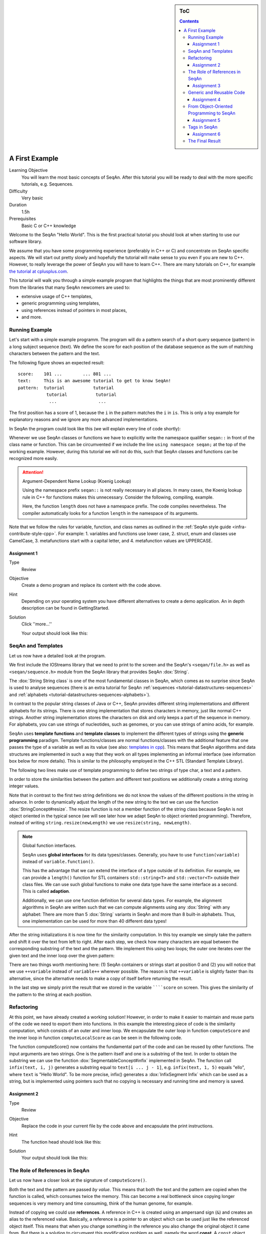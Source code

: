 .. sidebar:: ToC

    .. contents::

.. _tutorial-getting-started-first-steps-in-seqan:

A First Example
===============

Learning Objective
  You will learn the most basic concepts of SeqAn.
  After this tutorial you will be ready to deal with the more specific tutorials, e.g. Sequences.

Difficulty
  Very basic

Duration
  1.5h

Prerequisites
  Basic C or C++ knowledge

Welcome to the SeqAn "Hello World".
This is the first practical tutorial you should look at when starting to use our software library.

We assume that you have some programming experience (preferably in C++ or C) and concentrate on SeqAn specific aspects.
We will start out pretty slowly and hopefully the tutorial will make sense to you even if you are new to C++.
However, to really leverage the power of SeqAn you will have to learn C++.
There are many tutorials on C++, for example `the tutorial at cplusplus.com <http://www.cplusplus.com/doc/tutorial/>`_.

This tutorial will walk you through a simple example program that highlights the things that are most prominently different from the libraries that many SeqAn newcomers are used to:

* extensive usage of C++ templates,
* generic programming using templates,
* using references instead of pointers in most places,
* and more.

Running Example
---------------

Let's start with a simple example programm. The program will do a pattern search of a short query sequence (pattern) in a long subject sequence (text).
We define the score for each position of the database sequence as the sum of matching characters between the pattern and the text.

The following figure shows an expected result:

::

    score:    101 ...        ... 801 ...
    text:     This is an awesome tutorial to get to know SeqAn!
    pattern:  tutorial           tutorial
               tutorial           tutorial
                ...                ...


The first position has a score of 1, because the ``i`` in the pattern matches the ``i`` in ``is``.
This is only a toy example for explanatory reasons and we ignore any more advanced implementations.

In SeqAn the program could look like this (we will explain every line of code shortly):

.. includefrags:: demos/tutorial/a_first_example/basic_code.cpp
   :fragment: all

Whenever we use SeqAn classes or functions we have to explicitly write the namespace qualifier ``seqan::`` in front of the class name or function.
This can be circumvented if we include the line ``using namespace seqan;`` at the top of the working example.
However, during this tutorial we will not do this, such that SeqAn classes and functions can be recognized more easily.

.. attention::

   Argument-Dependent Name Lookup (Koenig Lookup)

   Using the namespace prefix ``seqan::`` is not really necessary in all places.
   In many cases, the Koenig lookup rule in C++ for functions makes this unnecessary.
   Consider the following, compiling, example.

   .. includefrags:: demos/tutorial/a_first_example/base.cpp
       :fragment: lookup_rule

   Here, the function ``length`` does not have a namespace prefix.
   The code compiles nevertheless.
   The compiler automatically looks for a function ``length`` in the namespace of its arguments.

Note that we follow the rules for variable, function, and class names as outlined in the :ref:`SeqAn style guide <infra-contribute-style-cpp>`.
For example:
1. variables and functions use lower case,
2. struct, enum and classes use CamelCase,
3. metafunctions start with a capital letter, and
4. metafunction values are UPPERCASE.

Assignment 1
""""""""""""

.. container:: assignment

   Type
     Review

   Objective
     Create a demo program and replace its content with the code above.

   Hint
     Depending on your operating system you have different alternatives to create a demo application.
     An in depth description can be found in GettingStarted.

   Solution
     Click ''more...''

     .. container:: foldable

        .. includefrags:: demos/tutorial/a_first_example/solution_1.cpp

        Your output should look like this:

        .. includefrags:: demos/tutorial/a_first_example/solution_1.cpp.stdout

SeqAn and Templates
-------------------

Let us now have a detailed look at the program.

We first include the IOStreams library that we need to print to the screen and the SeqAn's ``<seqan/file.h>`` as well as ``<seqan/sequence.h>`` module from the SeqAn library that provides SeqAn :dox:`String`.

.. includefrags:: demos/tutorial/a_first_example/basic_code_detailed.cpp
   :fragment: includes

The :dox:`String String class` is one of the most fundamental classes in SeqAn, which comes as no surprise since SeqAn is used to analyse sequences (there is an extra tutorial for SeqAn :ref:`sequences <tutorial-datastructures-sequences>` and :ref:`alphabets <tutorial-datastructures-sequences-alphabets>`).

In contrast to the popular string classes of Java or C++, SeqAn provides different string implementations and different alphabets for its strings.
There is one string implementation that stores characters in memory, just like normal C++ strings.
Another string implementation stores the characters on disk and only keeps a part of the sequence in memory.
For alphabets, you can use strings of nucleotides, such as genomes, or you can use strings of amino acids, for example.

SeqAn uses **template functions** and **template classes** to implement the different types of strings using the **generic programming** paradigm.
Template functions/classes are normal functions/classes with the additional feature that one passes the type of a variable as well as its value (see also: `templates in cpp <http://www.cplusplus.com/doc/tutorial/templates/>`_).
This means that SeqAn algorithms and data structures are implemented in such a way that they work on all types implementing an informal interface (see information box below for more details).
This is similar to the philosophy employed in the C++ STL (Standard Template Library).

The following two lines make use of template programming to define two strings of type char, a text and a pattern.

.. includefrags:: demos/tutorial/a_first_example/basic_code_detailed.cpp
   :fragment: sequences

In order to store the similarities between the pattern and different text positions we additionally create a string storing integer values.

.. includefrags:: demos/tutorial/a_first_example/basic_code_detailed.cpp
   :fragment: score

Note that in contrast to the first two string definitions we do not know the values of the different positions in the string in advance.
In order to dynamically adjust the length of the new string to the text we can use the function :dox:`StringConcept#resize`.
The resize function is not a member function of the string class because SeqAn is not object oriented in the typical sence (we will see later how we adapt SeqAn to object oriented programming).
Therefore, instead of writing ``string.resize(newLength)`` we use ``resize(string, newLength)``.

.. includefrags:: demos/tutorial/a_first_example/basic_code_detailed.cpp
   :fragment: resize

.. note::

    Global function interfaces.

    SeqAn uses **global interfaces** for its data types/classes.
    Generally, you have to use ``function(variable)`` instead of ``variable.function()``.

    This has the advantage that we can extend the interface of a type outside of its definition.
    For example, we can provide a ``length()`` function for STL containers ``std::string<T>`` and ``std::vector<T>`` outside their class files.
    We can use such global functions to make one data type have the same interface as a second.
    This is called **adaption**.

    Additionally, we can use one function definition for several data types.
    For example, the alignment algorithms in SeqAn are written such that we can compute alignments using any :dox:`String` with any alphabet:
    There are more than 5 :dox:`String` variants in SeqAn and more than 8 built-in alphabets.
    Thus, one implementation can be used for more than 40 different data types!

After the string initializations it is now time for the similarity computation.
In this toy example we simply take the pattern and shift it over the text from left to right.
After each step, we check how many characters are equal between the corresponding substring of the text and the pattern.
We implement this using two loops; the outer one iterates over the given text and the inner loop over the given pattern:

.. includefrags:: demos/tutorial/a_first_example/basic_code_detailed.cpp
   :fragment: similarity

There are two things worth mentioning here: (1) SeqAn containers or strings start at position 0 and (2) you will notice that we use ``++variable`` instead of ``variable++`` wherever possible.
The reason is that ``++variable`` is slightly faster than its alternative, since the alternative needs to make a copy of itself before returning the result.

In the last step we simply print the result that we stored in the variable ``````score`` on screen.
This gives the similarity of the pattern to the string at each position.

.. includefrags:: demos/tutorial/a_first_example/basic_code_detailed.cpp
   :fragment: print

Refactoring
-----------

At this point, we have already created a working solution!
However, in order to make it easier to maintain and reuse parts of the code we need to export them into functions.
In this example the interesting piece of code is the similarity computation, which consists of an outer and inner loop.
We encapsulate the outer loop in function ``computeScore`` and the inner loop in function ``computeLocalScore`` as can be seen in the following code.

.. includefrags:: demos/tutorial/a_first_example/code_encapsulation.cpp
   :fragment: all

The function computeScore() now contains the fundamental part of the code and can be reused by other functions.
The input arguments are two strings.
One is the pattern itself and one is a substring of the text.
In order to obtain the substring we can use the function :dox:`SegmentableConcept#infix` implemented in SeqAn.
The function call ``infix(text, i, j)`` generates a substring equal to ``text[i ... j - 1]``, e.g. ``infix(text, 1, 5)`` equals "ello", where ``text`` is "Hello World".
To be more precise, infix() generates a :dox:`InfixSegment Infix` which can be used as a string, but is implemented using pointers such that no copying is necessary and running time and memory is saved.

Assignment 2
""""""""""""

.. container:: assignment

   Type
     Review

   Objective
     Replace the code in your current file by the code above and encapsulate the print instructions.

   Hint
     The function head should look like this:

     .. container:: foldable

        .. includefrags:: demos/tutorial/a_first_example/solution_2.cpp
           :fragment: head

   Solution
     .. container:: foldable

        .. includefrags:: demos/tutorial/a_first_example/solution_2.cpp
           :fragment: all

        Your output should look like this:

        .. includefrags:: demos/tutorial/a_first_example/solution_2.cpp.stdout

The Role of References in SeqAn
-------------------------------

Let us now have a closer look at the signature of ``computeScore()``.

Both the text and the pattern are passed *by value*.
This means that both the text and the pattern are copied when the function is called, which consumes twice the memory.
This can become a real bottleneck since copying longer sequences is very memory and time consuming, think of the human genome, for example.

Instead of copying we could use **references**.
A reference in C++ is created using an ampersand sign (``&``) and creates an alias to the referenced value.
Basically, a reference is a pointer to an object which can be used just like the referenced object itself.
This means that when you change something in the reference you also change the original object it came from.
But there is a solution to circumvent this modification problem as well, namely the word **const**.
A ``const`` object cannot be modified.

.. important::

   If an object does not need to be modified make it an nonmodifiably object using the keyword ``const``.
   This makes it impossible to *unwillingly* change objects, which can be really hard to debug.
   Therefore it is recommended to use it as often as possible.

Therefore we change the signature of computeScore to:

.. includefrags:: demos/tutorial/a_first_example/solution_3.cpp
   :fragment: head

Reading from right to left the function expects two ``references`` to
``const objects`` of type ``String`` of ``char``.

Assignment 3
""""""""""""

.. container:: assignment

   Type
     Review

   Objective
     Adjust your current code to be more memory and time efficient by using references in the function header.

   Hint
     The function head for ``computeLocalScore`` should look like this:

     .. container:: foldable

        .. includefrags:: demos/tutorial/a_first_example/solution_3.cpp
           :fragment: head_local

   Solution
     .. container:: foldable

        .. includefrags:: demos/tutorial/a_first_example/solution_3.cpp
           :fragment: all

        Your output should look like this:

        .. includefrags:: demos/tutorial/a_first_example/solution_3.cpp.stdout

Generic and Reusable Code
-------------------------

As mentioned earlier, there is another issue: the function computeScore only works for Strings having the alphabet ``char``.
If we wanted to use it for ``Dna`` or ``AminoAcid`` strings then we would have to reimplement it even though the only difference is the signature of the function.
All used functions inside ``computeScore`` can already handle the other datatypes.

The more appropriate solution is a generic design using templates, as often used in the SeqAn library.
Instead of specifying the input arguments to be references of strings of ``char`` s we could use references of template arguments as shown in the following lines:

.. includefrags:: demos/tutorial/a_first_example/solution_4_templateSubclassing.cpp
   :fragment: template

The first line above specifies that we create a template function with two template arguments ``TText`` and ``TPattern``.
At compile time the template arguments are then replace with the correct types.
If this line was missing the compiler would expect that there are types ``TText`` and ``TPattern`` with definitions.

Now the function signature is better in terms of memory consumption, time efficiency, and generality.

.. important::

   The SeqAn Style Guide

   The :ref:`SeqAn style guide <infra-contribute-style-cpp>` gives rules for formatting and structuring C++ code as well as naming conventions.
   Such rules make the code more consistent, easier to read, and also easier to use.

   #. **Naming Scheme**.
      Variable and function names are written in ``lowerCamelCase``, type names are written in ``UpperCamelCase``.
      Constants and enum values are written in ``UPPER_CASE``.
      Template variable names always start with 'T'.
   #. **Function Parameter Order**.
      The order is (1) output, (2) non-const input (e.g. file handles), (3) input, (4) tags.
      Output and non-const input can be modified, the rest is left untouched and either passed by copy or by const-reference (``const &``).
   #. **Global Functions**.
      With the exception of constructors and a few operators that have to be defined in-class, the interfaces in SeqAn use global functions.
   #. **No Exceptions**.
      The SeqAn interfaces do not throw any exceptions.

   While we are trying to make the interfaces consistent with our style guide, some functions have incorrect parameter order.
   This will change in the near future to be more in line with the style guide.

Assignment 4
""""""""""""

.. container:: assignment

   Type
     Review

   Objective
     Generalize the ``computeLocalScore`` function in your file.

   Solution
     .. container:: foldable

        .. includefrags:: demos/tutorial/a_first_example/solution_4.cpp

        Your output should look like this:

        .. includefrags:: demos/tutorial/a_first_example/solution_4.cpp.stdout

.. _oop-to-seqan:

From Object-Oriented Programming to SeqAn
-----------------------------------------

There is another huge advantage of using templates: we can specialize a function without touching the existing function.
In our working example it might be more appropriate to treat ``AminoAcid`` sequences differently.
As you probably know, there is a similarity relation on amino acids: Certain amino acids are more similar to each other, than others.
Therefore we want to score different kinds of mismatches differently.
In order to take this into consideration we simple write a ``computeLocalScore()`` function for ``AminoAcid`` strings.
In the future whenever 'computerScore' is called always the version above is used unless the second argument is of type String-AminoAcid.
Note that the second template argument was removed since we are using the specific type String-AminoAcid.

.. includefrags:: demos/tutorial/a_first_example/solution_4_templateSubclassing.cpp
   :fragment: subclassing

In order to score a mismatch we use the function ``score()`` from the SeqAn library.
Note that we use the :dox:`Blosum62` matrix as a similarity measure.
When looking into the documentation of :dox:`Score#score` you will notice that the score function requires a argument of type :dox:`Score`.
This object tells the function how to compare two letters and there are several types of scoring schemes available in SeqAn (of course, you can extend this with your own).
In addition, because they are so frequently used there are shortcuts as well.
For example :dox:`Blosum62` is really a **shortcut** for ``Score<int, ScoreMatrix<AminoAcid, Blosum62_> >``, which is obviously very helpful.
Other shortcuts are ``DnaString`` for ``String<Dna>`` (:ref:`sequence tutorial <tutorial-datastructures-sequences>`), ``CharString`` for ``String<char>``, ...

.. tip::

   Template Subclassing

   The main idea of template subclassing is to exploit the C++ template matching mechanism.
   For example, in the following code, the function calls (1) and (3) will call the function ``myFunction()`` in variant (A) while the function call (2) will call variant (B).

   .. includefrags:: demos/tutorial/a_first_example/example_tempSubclassing.cpp

Assignment 5
""""""""""""

.. container:: assignment

   Type
     Application

   Objective
     Provide a generic print function which is used when the input type is not ``String<int>``.

   Hint
     Keep your current implementation and add a second function.
     Don't forget to make both template functions.
     Include ``<seqan/score.h>`` as well.

   Solution
     .. container:: foldable

        .. includefrags:: demos/tutorial/a_first_example/solution_5.cpp

        Your output should look like this:

        .. includefrags:: demos/tutorial/a_first_example/solution_5.cpp.stdout

Tags in SeqAn
-------------

Sometimes you will see something like this:

.. includefrags:: demos/tutorial/a_first_example/base.cpp
      :fragment: seqan_tags

Having a closer look you will notice that there is a default constructor call (``MyersHirschberg()`` ) within a function call.
Using this mechanism one can specify which function to call at compile time.
The ``MyersHirschberg()`` `` is only a tag to determine which specialisation of the ``globalAligment`` function to call.

**If you want more information on tags then read on** otherwise you are now ready to explore SeqAn in more detail and continue with one of the other tutorials.

There is another use case of templates and function specialization.

This might be useful in a ``print()`` function, for example.
In some scenarios, we only want to print the position where the maximal similarity between pattern and text is found.
In other cases, we might want to print the similarities of all positions.
In SeqAn, we use **tag-based dispatching** to realize this.
Here, the type of the **tag** holds the specialization information.

.. tip::

   Tag-Based Dispatching

   You will often see **tags** in SeqAn code, e.g. ``Standard()``.
   These are parameters to functions that are passed as const-references.
   They are not passed for their values but for their type only.
   This way, we can select different specializations at **compile time** in a way that plays nicely together with metafunctions, template specializations, and an advanced technique called [[Tutorial/BasicTechniques| metaprogramming]].

   Consider the following example:

   .. includefrags:: demos/tutorial/a_first_example/example_tags.cpp

   The function call in line (3) will call ``myFunction()`` in the variant in line (1).
   The function call in line (4) will call ``myFunction()`` in the variant in line (2).

The code for the two different ``print()`` functions mentioned above could look like this:

.. includefrags:: demos/tutorial/a_first_example/example_tags_for_print.cpp


If we call ``print()`` with something different than ``MaxOnly`` then we print all the positions with their similarity, because the generic template function accepts anything as the template argument.
On the other hand, if we call print with ``MaxOnly`` only the positions with the maximum similarity as well as the maximal similarity will be shown.

Assignment 6
""""""""""""

.. container:: assignment

   Type
     Review

   Objective
     Provide a print function that prints pairs of positions and their score if the score is greater than 0.

   Hints
     SeqAn provides a data type :dox:`Pair`.

   Solution
     .. container:: foldable

        .. includefrags:: demos/tutorial/a_first_example/solution_6.cpp

        Your output should look like this:

        .. includefrags:: demos/tutorial/a_first_example/solution_6.cpp.stdout

Obviously this is only a toy example in which we could have named the two ``print()`` functions differently.
However, often this is not the case when the programs become more complex.
Because SeqAn is very generic we do not know the datatypes of template functions in advance.
This would pose a problem because the function call of function ``b()`` in function ``a()`` may depend on the data types of the template arguments of function ``a()``.

The Final Result
----------------

Don't worry if you have not fully understood the last section.
If you have -- perfect.
In any case the take home message is that you use data types for class specializations and if you see a line of code in which the default constructor is written in a function call this typical means that the data type is important to distinct between different function implementations.

Now you are ready to explore more of the SeqAn library.
There are several tutorials which will teach you how to use the different SeqAn data structures and algorithms.
Below you find the complete code for our example with the corresponding output.

.. includefrags:: demos/tutorial/a_first_example/final_result.cpp

Your output should look like this:

.. includefrags:: demos/tutorial/a_first_example/final_result.cpp.stdout
